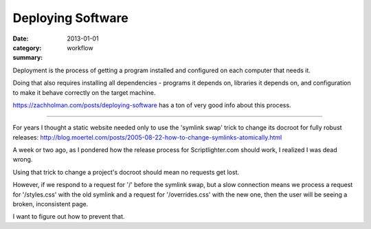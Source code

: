 Deploying Software
==================

:date: 2013-01-01
:category: workflow
:summary:

Deployment is the process of getting a program installed and configured on
each computer that needs it.

Doing that also requires installing all dependencies - programs it depends on,
libraries it depends on, and configuration to make it behave correctly on the
target machine.

https://zachholman.com/posts/deploying-software has a ton of very good info
about this process.

------------------

For years I thought a static website needed only to use the 'symlink swap'
trick to change its docroot for fully robust releases:
http://blog.moertel.com/posts/2005-08-22-how-to-change-symlinks-atomically.html

A week or two ago, as I pondered how the release process for Scriptlighter.com
should work, I realized I was dead wrong.

Using that trick to change a project's docroot should mean no requests get
lost.

However, if we respond to a request for '/' before the symlink swap, but a slow
connection means we process a request for '/styles.css' with the old symlink
and a request for '/overrides.css' with the new one, then the user will be
seeing a broken, inconsistent page.

I want to figure out how to prevent that.
